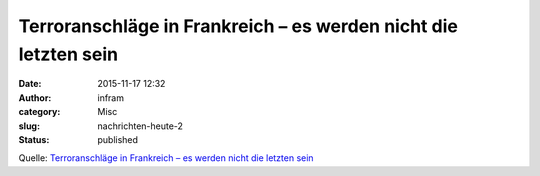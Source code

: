 Terroranschläge in Frankreich – es werden nicht die letzten sein
################################################################
:date: 2015-11-17 12:32
:author: infram
:category: Misc
:slug: nachrichten-heute-2
:status: published

Quelle: `Terroranschläge in Frankreich – es werden nicht die letzten
sein <http://oraclesyndicate.twoday.net/stories/terroranschlaege-in-frankreich-es-werden-nicht-die-letzten-sein/>`__
